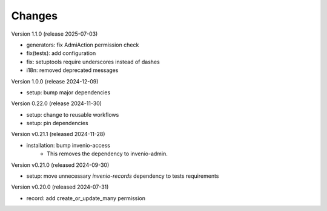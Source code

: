..
    Copyright (C) 2019-2024 CERN.
    Copyright (C) 2019-2024 Northwestern University.
    Copyright (C) 2024-2025 Graz University of Technology.

    Invenio-Records-Permissions is free software; you can redistribute it
    and/or modify it under the terms of the MIT License; see LICENSE file for
    more details.

Changes
=======

Version 1.1.0 (release 2025-07-03)

- generators: fix AdmiAction permission check
- fix(tests): add configuration
- fix: setuptools require underscores instead of dashes
- i18n: removed deprecated messages

Version 1.0.0 (release 2024-12-09)

- setup: bump major dependencies

Version 0.22.0 (release 2024-11-30)

- setup: change to reusable workflows
- setup: pin dependencies

Version v0.21.1 (released 2024-11-28)

- installation: bump invenio-access
    * This removes the dependency to invenio-admin.

Version v0.21.0 (released 2024-09-30)

- setup: move unnecessary `invenio-records` dependency to tests requirements

Version v0.20.0 (released 2024-07-31)

- record: add create_or_update_many permission

